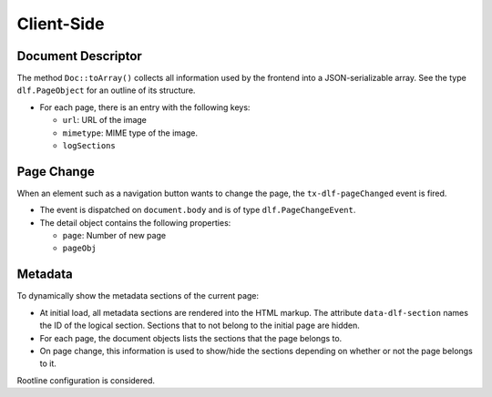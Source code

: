 ===========
Client-Side
===========

Document Descriptor
===================

The method ``Doc::toArray()`` collects all information used by the frontend into a JSON-serializable array.
See the type ``dlf.PageObject`` for an outline of its structure.

*  For each page, there is an entry with the following keys:

   *  ``url``: URL of the image
   *  ``mimetype``: MIME type of the image.
   *  ``logSections``

Page Change
===========

When an element such as a navigation button wants to change the page, the ``tx-dlf-pageChanged`` event is fired.

*  The event is dispatched on ``document.body`` and is of type ``dlf.PageChangeEvent``.
*  The detail object contains the following properties:

   *  ``page``: Number of new page
   *  ``pageObj``

Metadata
========

To dynamically show the metadata sections of the current page:

*  At initial load, all metadata sections are rendered into the HTML markup.
   The attribute ``data-dlf-section`` names the ID of the logical section.
   Sections that to not belong to the initial page are hidden.
*  For each page, the document objects lists the sections that the page belongs to.
*  On page change, this information is used to show/hide the sections depending on whether or not the page belongs to it.

Rootline configuration is considered.
